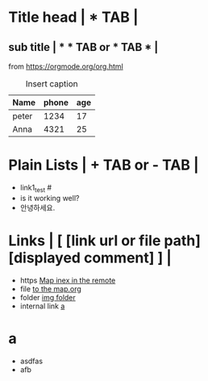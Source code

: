 * Title head  | *  TAB |
** sub title | * * TAB or * TAB * |
#+CAPTION: How to make Built-in Table
#+NAME: fig:a-1
 [[./img/samples/samples1.png]]
from https://orgmode.org/org.html

#+CAPTION: Insert caption
#+NAME: table: 1
  | Name  | phone | age |
  |-------+-------+-----|
  | peter |  1234 |  17 |
  | Anna  |  4321 |  25 |



* Plain Lists | + TAB or - TAB |
+ link1_test #<<target>>
- is it working well?
+ 안녕하세요.


* Links | [  [link url or file path]  [displayed comment]  ] |
+ https    [[https://syryuauros.github.io/Manuals/][Map inex in the remote]]
+ file       [[file:Map.org][to the map.org]]
+ folder  [[./img/samples/][img folder]]
+ internal link [[./samples.org::head][a]]

* a
+ asdfas
+ afb
